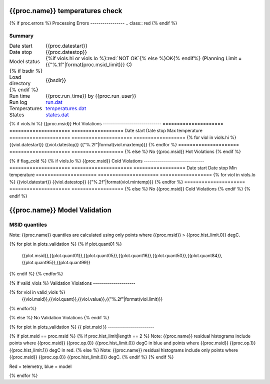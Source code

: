 ================================
{{proc.name}} temperatures check
================================
.. role:: red

{% if proc.errors %}
Processing Errors
-----------------
.. class:: red
{% endif %}

Summary
--------         
.. class:: borderless

=====================  =============================================
Date start             {{proc.datestart}}
Date stop              {{proc.datestop}}
Model status           {%if viols.hi or viols.lo %}:red:`NOT OK`{% else %}OK{% endif%} (Planning Limit = {{"%.1f"|format(proc.msid_limit)}} C)
{% if bsdir %}
Load directory         {{bsdir}}
{% endif %}
Run time               {{proc.run_time}} by {{proc.run_user}}
Run log                `<run.dat>`_
Temperatures           `<temperatures.dat>`_
States                 `<states.dat>`_
=====================  =============================================

{% if viols.hi  %}
{{proc.msid}} Hot Violations
-----------------------------
=====================  =====================  ==================
Date start             Date stop              Max temperature
=====================  =====================  ==================
{% for viol in viols.hi %}
{{viol.datestart}}  {{viol.datestop}}  {{"%.2f"|format(viol.maxtemp)}}
{% endfor %}
=====================  =====================  ==================
{% else %}
No {{proc.msid}} Hot Violations
{% endif %}

{% if flag_cold %}
{% if viols.lo  %}
{{proc.msid}} Cold Violations
------------------------------
=====================  =====================  ==================
Date start             Date stop              Min temperature
=====================  =====================  ==================
{% for viol in viols.lo %}
{{viol.datestart}}  {{viol.datestop}}  {{"%.2f"|format(viol.mintemp)}}
{% endfor %}
=====================  =====================  ==================
{% else %}
No {{proc.msid}} Cold Violations
{% endif %}
{% endif %}

.. image:: {{plots.default.filename}}
.. image:: {{plots.pow_sim.filename}}
.. image:: {{plots.roll.filename}}

==============================
{{proc.name}} Model Validation
==============================

MSID quantiles
---------------

Note: {{proc.name}} quantiles are calculated using only points where {{proc.msid}} > {{proc.hist_limit.0}} degC.

.. csv-table:: 
   :header: "MSID", "1%", "5%", "16%", "50%", "84%", "95%", "99%"
   :widths: 15, 10, 10, 10, 10, 10, 10, 10

{% for plot in plots_validation %}
{% if plot.quant01 %}
   {{plot.msid}},{{plot.quant01}},{{plot.quant05}},{{plot.quant16}},{{plot.quant50}},{{plot.quant84}},{{plot.quant95}},{{plot.quant99}}
{% endif %}
{% endfor%}

{% if valid_viols %}
Validation Violations
---------------------

.. csv-table:: 
   :header: "MSID", "Quantile", "Value", "Limit"
   :widths: 15, 10, 10, 10

{% for viol in valid_viols %}
   {{viol.msid}},{{viol.quant}},{{viol.value}},{{"%.2f"|format(viol.limit)}}
{% endfor%}

{% else %}
No Validation Violations
{% endif %}


{% for plot in plots_validation %}
{{ plot.msid }}
-----------------------

{% if plot.msid == proc.msid %}
{% if proc.hist_limit|length == 2 %}
Note: {{proc.name}} residual histograms include points where {{proc.msid}} {{proc.op.0}} {{proc.hist_limit.0}} degC in blue and points where {{proc.msid}} {{proc.op.1}} {{proc.hist_limit.1}} degC in red.
{% else %}
Note: {{proc.name}} residual histograms include only points where {{proc.msid}} {{proc.op.0}} {{proc.hist_limit.0}} degC.
{% endif %}
{% endif %}

Red = telemetry, blue = model

.. image:: {{plot.lines}}
.. image:: {{plot.histlog}}
.. image:: {{plot.histlin}}

{% endfor %}

